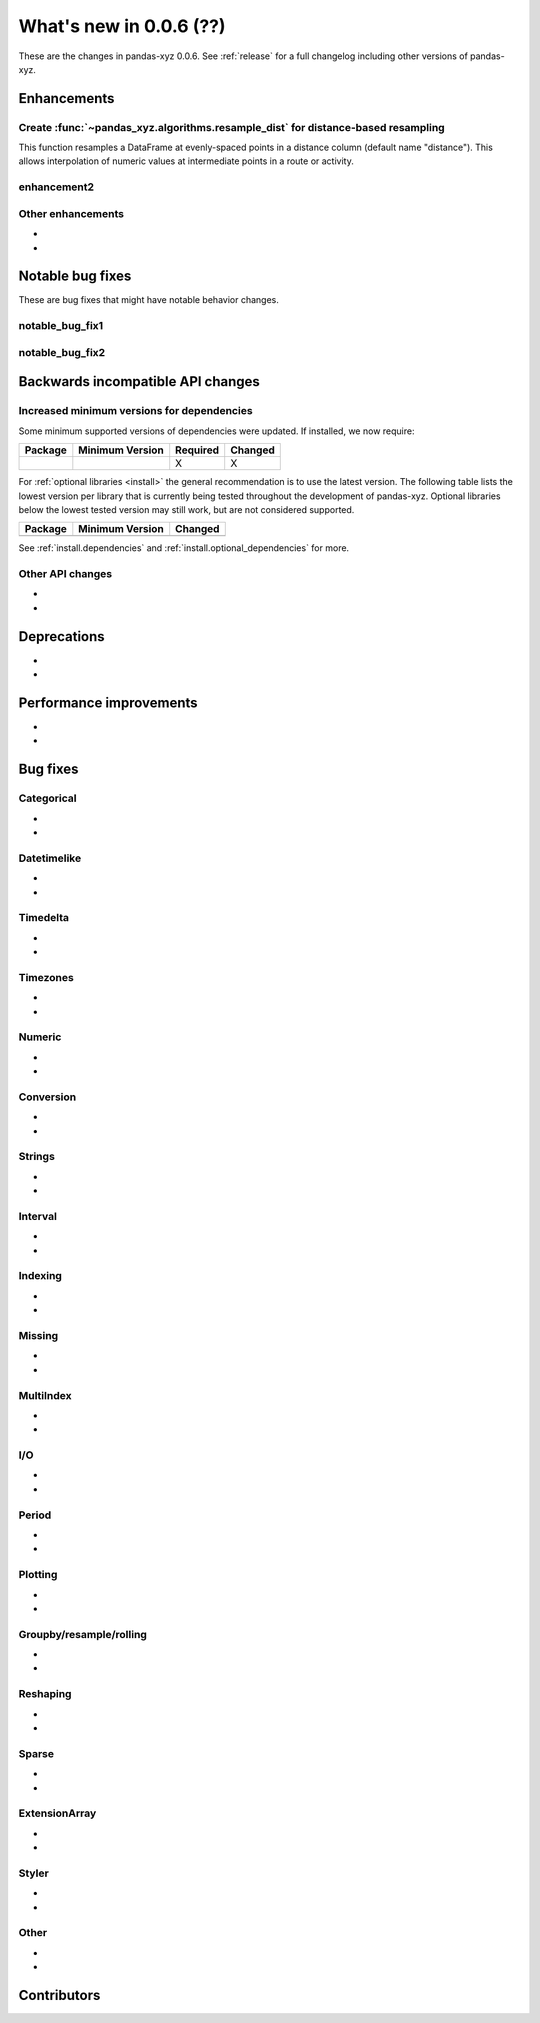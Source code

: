 .. _whatsnew_006:

What's new in 0.0.6 (??)
----------------------------------

These are the changes in pandas-xyz 0.0.6. See :ref:`release` for a full changelog
including other versions of pandas-xyz.

.. ---------------------------------------------------------------------------
.. _whatsnew_006.enhancements:

Enhancements
~~~~~~~~~~~~

.. _whatsnew_006.resample_dist:

Create :func:`~pandas_xyz.algorithms.resample_dist` for distance-based resampling
^^^^^^^^^^^^^^^^^^^^^^^^^^^^^^^^^^^^^^^^^^^^^^^^^^^^^^^^^^^^^^^^^^^^^^^^^^^^^^^^^

This function resamples a DataFrame at evenly-spaced points in a distance column
(default name "distance"). This allows interpolation of numeric values at 
intermediate points in a route or activity.

.. _whatsnew_006.enhancements.enhancement2:

enhancement2
^^^^^^^^^^^^

.. _whatsnew_006.enhancements.other:

Other enhancements
^^^^^^^^^^^^^^^^^^
-
-

.. ---------------------------------------------------------------------------
.. _whatsnew_006.notable_bug_fixes:

Notable bug fixes
~~~~~~~~~~~~~~~~~

These are bug fixes that might have notable behavior changes.

.. _whatsnew_006.notable_bug_fixes.notable_bug_fix1:

notable_bug_fix1
^^^^^^^^^^^^^^^^

.. _whatsnew_006.notable_bug_fixes.notable_bug_fix2:

notable_bug_fix2
^^^^^^^^^^^^^^^^

.. ---------------------------------------------------------------------------
.. _whatsnew_006.api_breaking:

Backwards incompatible API changes
~~~~~~~~~~~~~~~~~~~~~~~~~~~~~~~~~~

.. _whatsnew_006.api_breaking.deps:

Increased minimum versions for dependencies
^^^^^^^^^^^^^^^^^^^^^^^^^^^^^^^^^^^^^^^^^^^
Some minimum supported versions of dependencies were updated.
If installed, we now require:

+-----------------+-----------------+----------+---------+
| Package         | Minimum Version | Required | Changed |
+=================+=================+==========+=========+
|                 |                 |    X     |    X    |
+-----------------+-----------------+----------+---------+

For :ref:`optional libraries <install>` the general recommendation is to use the latest version.
The following table lists the lowest version per library that is currently being tested throughout the development of pandas-xyz.
Optional libraries below the lowest tested version may still work, but are not considered supported.

+-----------------+-----------------+---------+
| Package         | Minimum Version | Changed |
+=================+=================+=========+
|                 |                 |         |
+-----------------+-----------------+---------+

See :ref:`install.dependencies` and :ref:`install.optional_dependencies` for more.

.. _whatsnew_006.api_breaking.other:

Other API changes
^^^^^^^^^^^^^^^^^
-
-

.. ---------------------------------------------------------------------------
.. _whatsnew_006.deprecations:

Deprecations
~~~~~~~~~~~~
-
-

.. ---------------------------------------------------------------------------
.. _whatsnew_006.performance:

Performance improvements
~~~~~~~~~~~~~~~~~~~~~~~~
-
-

.. ---------------------------------------------------------------------------
.. _whatsnew_006.bug_fixes:

Bug fixes
~~~~~~~~~

Categorical
^^^^^^^^^^^
-
-

Datetimelike
^^^^^^^^^^^^
-
-

Timedelta
^^^^^^^^^
-
-

Timezones
^^^^^^^^^
-
-

Numeric
^^^^^^^
-
-

Conversion
^^^^^^^^^^
-
-

Strings
^^^^^^^
-
-

Interval
^^^^^^^^
-
-

Indexing
^^^^^^^^
-
-

Missing
^^^^^^^
-
-

MultiIndex
^^^^^^^^^^
-
-

I/O
^^^
-
-

Period
^^^^^^
-
-

Plotting
^^^^^^^^
-
-

Groupby/resample/rolling
^^^^^^^^^^^^^^^^^^^^^^^^
-
-

Reshaping
^^^^^^^^^
-
-

Sparse
^^^^^^
-
-

ExtensionArray
^^^^^^^^^^^^^^
-
-

Styler
^^^^^^
-
-

Other
^^^^^

.. ***DO NOT USE THIS SECTION***

-
-

.. ---------------------------------------------------------------------------
.. _whatsnew_006.contributors:

Contributors
~~~~~~~~~~~~